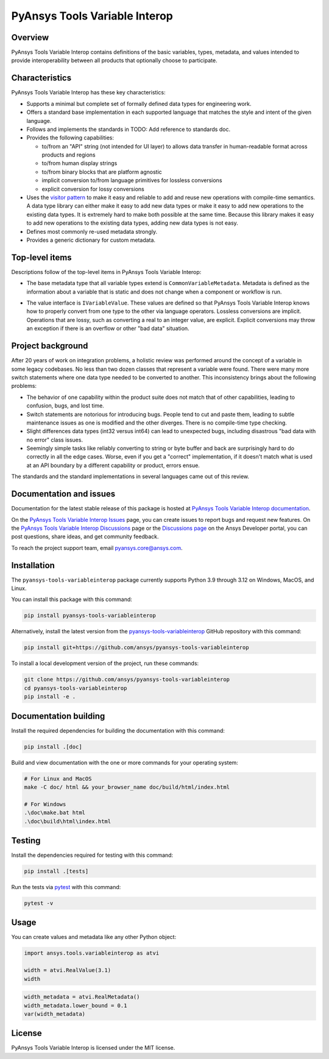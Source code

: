 PyAnsys Tools Variable Interop
==============================

Overview
--------

PyAnsys Tools Variable Interop contains definitions of the basic variables, types,
metadata, and values intended to provide interoperability between all products that
optionally choose to participate.

Characteristics
---------------

PyAnsys Tools Variable Interop has these key characteristics:

- Supports a minimal but complete set of formally defined data types for engineering work.
- Offers a standard base implementation in each supported language that matches the style and intent of
  the given language.
- Follows and implements the standards in TODO: Add reference to standards doc.
- Provides the following capabilities:

  - to/from an "API" string (not intended for UI layer) to allows data transfer in human-readable format
    across products and regions
  - to/from human display strings
  - to/from binary blocks that are platform agnostic
  - implicit conversion to/from language primitives for lossless conversions
  - explicit conversion for lossy conversions

- Uses the `visitor pattern <https://en.wikipedia.org/wiki/Visitor_pattern>`_ to make it easy and
  reliable to add and reuse new operations with compile-time semantics. A data type library can
  either make it easy to add new data types or make it easy to add new operations to the existing
  data types. It is extremely hard to make both possible at the same time. Because this library
  makes it easy to add new operations to the existing data types, adding new data types is not easy.
- Defines most commonly re-used metadata strongly.
- Provides a generic dictionary for custom metadata.

Top-level items
---------------

Descriptions follow of the top-level items in PyAnsys Tools Variable Interop:

- The base metadata type that all variable types extend is
  ``CommonVariableMetadata``. Metadata is defined as the information
  about a variable that is static and does not change when a
  component or workflow is run.
* The value interface is ``IVariableValue``. These values are defined so that
  PyAnsys Tools Variable Interop knows how to properly convert from one type to
  the other via language operators. Lossless conversions are implicit. Operations
  that are lossy, such as converting a real to an integer value, are
  explicit. Explicit conversions may throw an exception if there is an overflow
  or other "bad data" situation.

Project background
------------------

After 20 years of work on integration problems, a holistic review was performed around the
concept of a variable in some legacy codebases. No less than two dozen classes that represent a
variable were found. There were many more switch statements where one data type needed to be
converted to another. This inconsistency brings about the following problems:

- The behavior of one capability within the product suite does not match that of other
  capabilities, leading to confusion, bugs, and lost time.
- Switch statements are notorious for introducing bugs. People tend to cut and paste them, leading
  to subtle maintenance issues as one is modified and the other diverges. There is no compile-time
  type checking.
- Slight differences data types (int32 versus int64) can lead to unexpected bugs, including disastrous
  "bad data with no error" class issues.
- Seemingly simple tasks like reliably converting to string or byte buffer and back are
  surprisingly hard to do correctly in all the edge cases. Worse, even if you get a "correct"
  implementation, if it doesn't match what is used at an API boundary by a different capability
  or product, errors ensue.

The standards and the standard implementations in several languages came out of this review.

Documentation and issues
------------------------

Documentation for the latest stable release of this package is hosted at
`PyAnsys Tools Variable Interop documentation <https://variableinterop.docs.pyansys.com/index.html>`_.

On the `PyAnsys Tools Variable Interop Issues <https://github.com/ansys/pyansys-tools-variableinterop/issues>`_ page,
you can create issues to report bugs and request new features. On the
`PyAnsys Tools Variable Interop Discussions <https://github.com/ansys/pyansys-tools-variableinterop/discussions>`_
page or the `Discussions page <https://discuss.ansys.com/>`_ on the Ansys Developer portal, you
can post questions, share ideas, and get community feedback.

To reach the project support team, email `pyansys.core@ansys.com <pyansys.core@ansys.com>`_.

Installation
------------

The ``pyansys-tools-variableinterop`` package currently supports Python
3.9 through 3.12 on Windows, MacOS, and Linux.

You can install this package with this command:

.. code::

   pip install pyansys-tools-variableinterop

Alternatively, install the latest version from the `pyansys-tools-variableinterop
<https://github.com/ansys/pyansys-tools-variableinterop/>`_ GitHub repository
with this command:

.. code::

   pip install git+https://github.com/ansys/pyansys-tools-variableinterop

To install a local development version of the project, run these commands:

.. code::

   git clone https://github.com/ansys/pyansys-tools-variableinterop
   cd pyansys-tools-variableinterop
   pip install -e .

Documentation building
----------------------

Install the required dependencies for building the documentation with this
command:

.. code:: bash

    pip install .[doc]

Build and view documentation with the one or more commands for your
operating system:

.. code:: bash

    # For Linux and MacOS
    make -C doc/ html && your_browser_name doc/build/html/index.html

    # For Windows
    .\doc\make.bat html
    .\doc\build\html\index.html

Testing
-------

Install the dependencies required for testing with this command:

.. code:: bash

    pip install .[tests]

Run the tests via `pytest <pytest_>`_ with this command:

.. code:: bash

    pytest -v

Usage
-----

You can create values and metadata like any other Python object:

.. code:: python

   import ansys.tools.variableinterop as atvi

   width = atvi.RealValue(3.1)
   width

.. code:: python

   width_metadata = atvi.RealMetadata()
   width_metadata.lower_bound = 0.1
   var(width_metadata)

License
-------

PyAnsys Tools Variable Interop is licensed under the MIT license.

.. LINKS AND REFERENCES
.. _pytest: https://docs.pytest.org/en/stable/